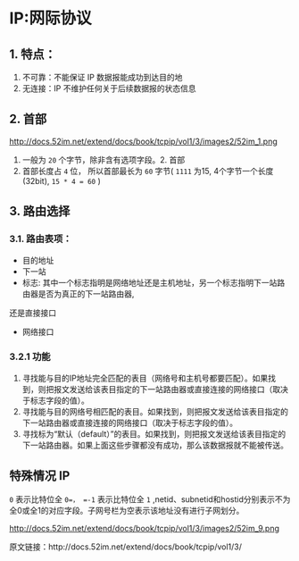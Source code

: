 * IP:网际协议
** 1. 特点：
1. 不可靠：不能保证 IP 数据报能成功到达目的地
2. 无连接：IP 不维护任何关于后续数据报的状态信息
** 2. 首部
http://docs.52im.net/extend/docs/book/tcpip/vol1/3/images2/52im_1.png

1. 一般为 =20= 个字节，除非含有选项字段。2. 首部
2. 首部长度占 =4= 位， 所以首部最长为 =60= 字节( =1111= 为15, 4个字节一个长度(32bit), =15 * 4 = 60= )
** 3. 路由选择
*** 3.1. 路由表项：
- 目的地址
- 下一站
- 标志: 其中一个标志指明是网络地址还是主机地址，另一个标志指明下一站路由器是否为真正的下一站路由器,
还是直接接口
- 网络接口
*** 3.2.1 功能
1. 寻找能与目的IP地址完全匹配的表目（网络号和主机号都要匹配）。如果找到，则把报文发送给该表目指定的下一站路由器或直接连接的网络接口（取决于标志字段的值）。
2. 寻找能与目的网络号相匹配的表目。如果找到，则把报文发送给该表目指定的下一站路由器或直接连接的网络接口（取决于标志字段的值）。
3. 寻找标为“默认（default）”的表目。如果找到，则把报文发送给该表目指定的下一站路由器。如果上面这些步骤都没有成功，那么该数据报就不能被传送。
** 特殊情况 IP
=0= 表示比特位全 =0=， =-1= 表示比特位全 =1= ,netid、subnetid和hostid分别表示不为全0或全1的对应字段。子网号栏为空表示该地址没有进行子网划分。

http://docs.52im.net/extend/docs/book/tcpip/vol1/3/images2/52im_9.png

原文链接：http://docs.52im.net/extend/docs/book/tcpip/vol1/3/
